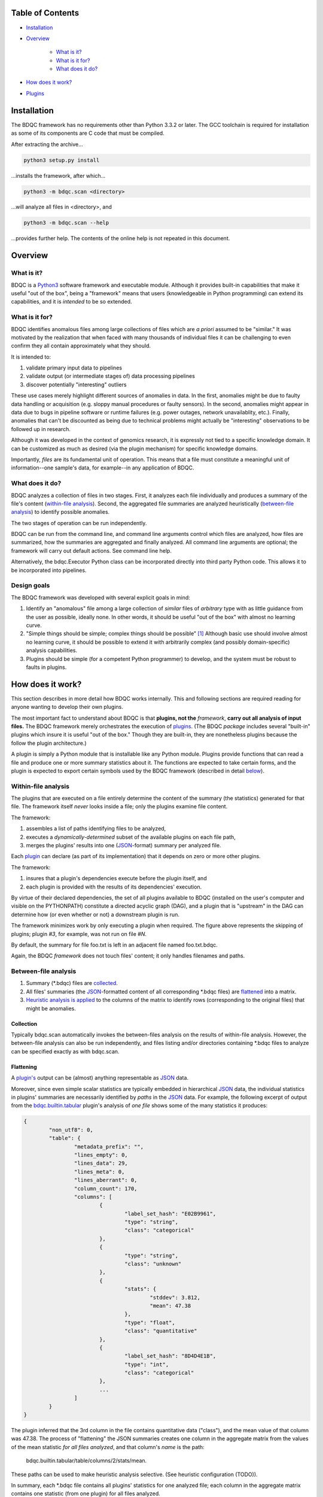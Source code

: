 
Table of Contents
#################

- Installation_
- Overview_

	- `What is it?`_
	- `What is it for?`_
	- `What does it do?`_
- `How does it work?`_
- Plugins_


Installation
############

The BDQC framework has no requirements other than Python 3.3.2 or later.
The GCC toolchain is required for installation as some of its
components are C code that must be compiled.

After extracting the archive...

.. code-block:: shell

	python3 setup.py install

...installs the framework, after which...

.. code-block:: shell

	python3 -m bdqc.scan <directory>

...will analyze all files in <directory>, and

.. code-block:: shell

	python3 -m bdqc.scan --help
	
...provides further help.
The contents of the online help is not repeated in this document.


Overview
########

What is it?
===========

BDQC is a Python3_ software framework and executable module.
Although it provides built-in capabilities that make it useful "out of the
box", being a "framework" means that users (knowledgeable in Python
programming) can extend its capabilities, and it is *intended* to
be so extended.

What is it for?
===============

BDQC identifies anomalous files among large collections of files which are
*a priori* assumed to be "similar."
It was motivated by the realization that when faced with many thousands of
individual files it can be challenging to even confirm they all contain
approximately what they should.

It is intended to:

1. validate primary input data to pipelines
2. validate output (or intermediate stages of) data processing pipelines
3. discover potentially "interesting" outliers

These use cases merely highlight different sources of anomalies in data.
In the first, anomalies might be due to faulty data handling or acquisition
(e.g. sloppy manual procedures or faulty sensors). In the second, anomalies
might appear in data due to bugs in pipeline software or runtime failures
(e.g. power outages, network unavailablity, etc.). Finally, anomalies that
can't be discounted as being due to technical problems might actually be
"interesting" observations to be followed up in research.

Although it was developed in the context of genomics research, it is 
expressly not tied to a specific knowledge domain. It can be customized
as much as desired (via the plugin mechanism) for specific knowledge domains.

Importantly, *files* are its fundamental unit of operation.
This means that a file must constitute a meaningful unit of
information--one sample's data, for example--in any
application of BDQC.

What does it do?
================

BDQC analyzes a collection of files in two stages.
First, it analyzes each file individually and produces a summary of the
file's content (`within-file analysis <Within-file analysis_>`_).
Second, the aggregated file summaries are analyzed heuristically
(`between-file analysis <Between-file analysis_>`_) to identify possible anomalies.

The two stages of operation can be run independently.

BDQC can be run from the command line, and command line arguments control
which files are analyzed,
how files are summarized,
how the summaries are aggregated and finally analyzed.
All command line arguments are optional; the framework will carry out
default actions. See command line help.

Alternatively, the bdqc.Executor Python class can be incorporated directly
into third party Python code. This allows it to be incorporated into
pipelines.

Design goals
============

The BDQC framework was developed with several explicit goals in mind:

1. Identify an "anomalous" file among a large collection of *similar* files of *arbitrary* type with as little guidance from the user as possible, ideally none.  In other words, it should be useful "out of the box" with almost no learning curve.
2. "Simple things should be simple; complex things should be possible" [#]_ Although basic use should involve almost no learning curve, it should be possible to extend it with arbitrarily complex (and possibly domain-specific) analysis capabilities.
3. Plugins should be simple (for a competent Python programmer) to develop, and the system must be robust to faults in plugins.

How does it work?
#################

This section describes in more detail how BDQC works internally.
This and following sections are required reading for anyone
wanting to develop their own plugins.

The most important fact to understand about BDQC is that
**plugins, not the** *framework*, **carry out all analysis of input files.**
The BDQC framework merely orchestrates the execution of `plugins <Plugins_>`_.
(The BDQC *package* includes several "built-in" plugins which insure
it is useful "out of the box." Though they are built-in, they are
nonetheless plugins because the follow the plugin architecture.)

A plugin is simply a Python module that is installable like any Python module.
Plugins provide functions that can read a file and produce one or more summary
statistics about it.
The functions are expected to take certain forms, and the plugin is expected to
export certain symbols used by the BDQC framework (described in detail
`below <Plugins_>`_).

.. image:: doc/dataflow2.png
	:align: center


Within-file analysis
====================

The plugins that are executed on a file entirely determine
the content of the summary (the statistics) generated for that file.
The framework itself *never* looks inside a file; only the plugins examine
file content.

The framework:

1. assembles a list of paths identifying files to be analyzed,
2. executes a *dynamically-determined* subset of the available plugins on each file path,
3. merges the plugins' results into one (JSON_-format) summary per analyzed file.

Each `plugin <Plugins_>`_ can declare (as part of its implementation) that it depends
on zero or more other plugins.

The framework:

1. insures that a plugin's dependencies execute before the plugin itself, and
2. each plugin is provided with the results of its dependencies' execution.

By virtue of their declared dependencies, the set of all plugins available
to BDQC (installed on the user's computer and visible on the PYTHONPATH)
constitute a directed acyclic graph (DAG), and a plugin that is "upstream"
in the DAG can determine how (or even whether or not) a downstream plugin is run.

The framework minimizes work by only executing a plugin when required.
The figure above represents the skipping of plugins; plugin *#3*, for example,
was not run on file *#N*.

.. TODO: cover the rerun decision tree.

By default, the summary for file foo.txt is left in an adjacent file named
foo.txt.bdqc.

Again, the BDQC *framework* does not touch files' content; it only
handles filenames and paths.

Between-file analysis
=====================

1. Summary (\*.bdqc) files are `collected <Collection_>`_.
2. All files' summaries (the JSON_-formatted content of all corresponding \*.bdqc files) are `flattened <Flattening_>`_ into a matrix.
3. `Heuristic analysis is applied <Heuristic analysis_>`_ to the columns of the matrix to identify rows (corresponding to the original files) that might be anomalies.

Collection
----------

Typically bdqc.scan automatically invokes the between-files analysis on
the results of within-file analysis.
However, the between-file analysis can also be run independently, and files
listing and/or directories containing \*.bdqc files to analyze can be
specified exactly as with bdqc.scan.

Flattening
----------

A `plugin's <Plugins_>`_ output can be (almost) anything
representable as JSON_ data.

..	In particular, the "statistic(s)" produced by a plugin need not be scalars
..	(numbers and strings); they can be compound data like matrices or sets,
..	too .

Moreover, since even simple scalar statistics are typically embedded in
hierarchical JSON_ data, the individual statistics in plugins' summaries are
necessarily identified by *paths* in the JSON_ data.
For example, the following excerpt of output from the bdqc.builtin.tabular_
plugin's analysis of *one file* shows some of the many statistics it produces:

.. code-block:: JSON

	{
		"non_utf8": 0, 
		"table": {
			"metadata_prefix": "", 
			"lines_empty": 0, 
			"lines_data": 29, 
			"lines_meta": 0, 
			"lines_aberrant": 0,
			"column_count": 170, 
			"columns": [
				{
					"label_set_hash": "E02B9961", 
					"type": "string", 
					"class": "categorical"
				}, 
				{
					"type": "string", 
					"class": "unknown"
				}, 
				{
					"stats": {
						"stddev": 3.812, 
						"mean": 47.38
					}, 
					"type": "float", 
					"class": "quantitative"
				}, 
				{
					"label_set_hash": "8D4D4E1B", 
					"type": "int", 
					"class": "categorical"
				}, 
				...
			]
		}
	}

The plugin inferred that the 3rd column in the file contains quantitative
data ("class"), and the mean value of that column was 47.38.
The process of "flattening" the JSON summaries creates one column in the
aggregate matrix from the values of the mean statistic *for all files analyzed*,
and that column's *name* is the path:

	bdqc.builtin.tabular/table/columns/2/stats/mean.

These paths can be used to make heuristic analysis selective. (See
heuristic configuration (TODO)).

In summary, each \*.bdqc file contains all plugins' statistics for one
analyzed file; each column in the aggregate matrix contains one statistic
(from one plugin) for all files analyzed.

.. The columns of the matrix are the individual statistics that plugins produce
.. in their analysis summaries.

Heuristic analysis
------------------

The BDQC framework is based on a simple core idea:

	**Files that** *a priori* **are expected to be "similar" should be
	effectively** *identical* **in specific, measurable ways.**

For example, files that are known to contain tabular data typically should
have identical column counts. This need not *always* be the case, though;
that is why it is a *heuristic*.

In concrete terms this means that each column in the summary matrix should
contain *a single value*. (e.g. The bdqc.builtin.tabular/table/column_count
column in the summary matrix should contain only one value in all rows.)

If the column is not single-valued, by default the rows (corresponding to
analyzed files) containing the minority value(s) will be reported as
anomalies.

Clearly, this heuristic cannot be applied to quantitative (especially
floating-point) data since it is expected to contain noise inherent in
the phenomena itself or its measurement. However, an analogous heuristic
applies: quantitative data about a shared property is expected
to manifest *central tendency* and an *absence* of "outliers."
(The *mean* can be thought of as the expected value that *would* be unique
in the absence of "noise" or other imprecision.)

For example, files containing genetic variant calls of many individuals
of the same species (one individual per file), performed on the same
sequencing platform, called by the same variant-calling algorithm, etc.
should typically be *approximately* the same size (in bytes).

.. In the context of BDQC wherein the within-file analysis runs a dynamically-
.. determined set of plugins, one might expect every file (if they're truly
.. "similar") to have received identical "treatment" by plugins--that is, the
.. same set of plugins was selected to run on every file. This implies that no
.. \*.bdqc file is missing any statistic (JSON path) that is present in one or
.. more other \*.bdqc files.

Plugins
#######

To reiterate, the BDQC executable *framework* does not touch files itself.
All file analysis, both *within* and *between* files, is performed by plugins.
Several plugins are included in (but are, nonetheless, distinct from) the
framework. These plugins are referred to as "`Built-ins`_".

A plugin is simply a Python module with several required and optional
elements shown in the example below.

.. code-block:: python

	VERSION=0x00010000
	DEPENDENCIES = ['bdqc.builtin.extrinsic','some.other.plugin']
	def process( filename, dependencies_results ):
		# Optionally, verify or use contents of dependencies_results.
		with open( filename ) as fp:
			pass # ...do whatever is required to compute the values
		# returned below...
		return {
			'a_quantitative_statistic':1.2345,
			'a_3x2_matrix_of_float_result':[[3.0,1.2],[0.0,1.0],[1,2]],
			'a_set_result':['foo','bar','baz'],
			'a_categorical_result':"yes" }

Plugins must satisfy several constraints:

1. Every plugin *must* provide a two-argument function called process.
2. A plugin *may* provide a list called DEPENDENCIES (which may be empty). Each dependency is a fully-qualified Python package name (as a string).
3. A plugin *may* include a VERSION declaration. If present, it must be convertible to an integer (using int()).
4. The process function *must* return data built entirely of the basic Python types:
	1. dict
	2. list
	3. tuple
	4. a scalar (int, float, string)
	5. None

These requirements do not limit what a plugin can *do*.
They merely define a *packaging* that allows the plugin to be hosted
by the framework. In particular, a plugin may invoke compiled code (e.g.
C or Fortran) and/or use arbitrary 3rd party libraries using standard
Python mechanisms.

Moreover, while a plugin is free to return multiple statistics,
the `Unix philosophy`_ of "Do one thing and do it well" suggests that a
plugin *should* return few statistics (or even only one).
This promotes reuse, extensibility, and unit-testability of plugins, and is
the motivation behind the plugin architecture.

There is no provision for passing arguments to plugins from the framework
itself. Environment variables can be used when a plugin must be
parameterized.

Developers are advised to look at the source code of any of the built-in
plugins for examples of how to write their own. The bdqc.builtin.extrinsic_
is a very simple plugin; bdqc.builtin.tabular_ is much more complex and
demonstrates how to use C code.

The framework will incorporate the VERSION number into the plugin's output
automatically. The plugin's code need not and should not include it in the
returned value. The version number is used by the framework (along with other factors) to decide
whether to *re*-run a plugin. (This is useful during plugin development.)
If a plugin does provide a VERSION, it's return *should* be a dict.
Otherwise, the framework will simply assign the generic name "value" to the
plugin's root return.

Built-ins
=========

The BDQC software package includes several built-in plugins so that it is
useful "out of the box." These plugins provide very general purpose analyses
and assume *nothing* about the files they analyze.
Although their output is demonstrably useful on its own, the built-in plugins
may be viewed as a means to "bootstrap" more specific (more domain-aware)
analyses.

bdqc.builtin.extrinsic
----------------------

.. warning:: Unfinished.

bdqc.builtin.filetype
---------------------

.. warning:: Unfinished.

bdqc.builtin.tabular
--------------------

.. warning:: Unfinished.

.. Framework execution
.. ###################
.. 
.. After parsing command line arguments the framework (bdqc.scan):
.. 
.. 1. builds a list *P* of all candidate plugins
.. 2. identifies an ordering of plugins that respects all declared dependencies
.. 3. builds a list *F* of files to be (potentially) analyzed
.. 4. for each file *f* in *F*, for each plugin *p* in *P* it runs *p* on *f* *if it needs to be run*.
.. 
.. The files to be analyzed as well as the set of candidate plugins are
.. controlled by multiple command line options. See online help.
.. 
.. These steps always happen.
.. Aggregate analysis--that is, analysis of the plugins' analyses--is
.. carried out if and only if a file is specified (with the {\tt --accum}
.. option) to contain the plugins' results.
.. 
.. Whether a plugin is actually run on a file depends on global options,
.. the existence of earlier analysis results, the modification time of
.. the file and the version (if present) of the plugin.
.. 
.. A plugin is run on a file:
.. 1. if the --clobber flag is included in the command line; this forces (re)run and preempts all other considerations.
.. 2. if no results from the current plugin exist for the file.
.. 3. if results exist but their modification time is older than the file.
.. 4. if any of the plugin's dependencies were (re)run.
.. 5. when the plugin version is (present and) newer (greater) than the version that produced existing results.

Advanced topics
###############

Aggregation and "flattening" of JSON data
=========================================

The JSON_-formatted summaries generated by plugins are hierarchical in nature
since JSON_ Objects and Arrays can each contain other JSON_ Objects and Arrays.

The process of flattening the JSON_ to produce the summary matrix
need not, in general, result in columns of *scalars* (eg. numbers and string
labels).
Although it is always possible to arrive at columns of scalars by flattening ("exploding")
JSON_ compound objects *exhaustively*, the process is intentionally *not* exhaustive by default.
Because we want plugins to be able to return compound values as results (e.g. sets,
vectors, matrices) *without complicating JSON by defining special labeling
requirements*, the following rules and conventions are observed:

	1.	Arrays of values of a single *scalar type* are not flattened (e.g. an Array with only Numbers).
	2.	Nested Arrays--Arrays that contain other Arrays of *identical dimension*--are also not flattened.

Arrays of the first type are interpreted as either vectors (1D matrices) or *sets*.
An Array is interpreted as a set when and only when it contains *non-repeated*
String values.

BDQC interprets the second use of JSON_ Arrays as matrices. For example, in...

.. code-block:: JSON

        "foo.bar": {
            "baz": [
                [ 1, 2 ],
                [ 3, 4 ],
                [ 5, 6 ],
                [ 7, 8 ],
            ],
            "fuz": [
                [ [ "a", "b", "c", "d" ], [ "e", "f", "g", "h" ] ],
                [ [ "i", "j", "k", "l" ], [ "m", "n", "o", "p" ] ],
                [ [ "q", "r", "s", "t" ], [ "u", "v", "w", "x" ] ],
            ],
            "woz": [ "none","of","these","strings","are","repeated" ],
            ...
        }

1. foo.bar/baz will be treated as a 4x2 (numeric) matrix.
2. foo.bar/fuz will be treated as a 3x2x4 (String-valued) matrix.
3. foo.bar/woz will be treated as a *set*.

An Array that contains *any* JSON_ Objects is *always* further flattened.

Terms and Definitions
#####################

within-file analysis
between-file analysis
summary matrix
heuristic

Footnotes
#########

.. [#] `Alan Kay`_

.. Collected external URLS

..	_Python3: https://wiki.python.org/moin/Python2orPython3
..	_`Unix philosophy`: https://en.wikipedia.org/wiki/Unix_philosophy
..	_`Alan Kay`: https://en.wikipedia.org/wiki/Alan_Kay
..	_JSON: http://json.org

